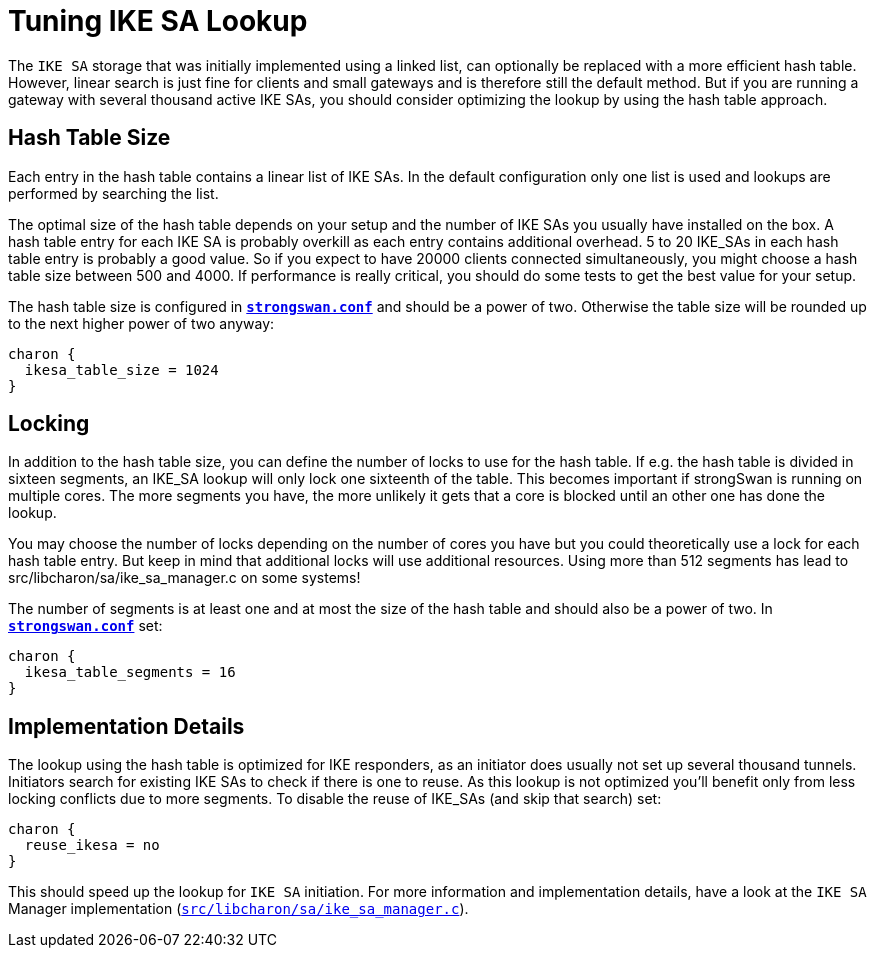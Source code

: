 = Tuning IKE SA Lookup

:GITHUB: https://github.com/strongswan/strongswan/blob/master
:SRC:    src/libcharon/sa/ike_sa_manager.c

The `IKE SA` storage that was initially implemented using a linked list, can
optionally be replaced with a more efficient hash table. However, linear search
is just fine for clients and small gateways and is therefore still the default
method. But if you are running a gateway with several thousand active IKE SAs,
you should consider optimizing the lookup by using the hash table approach.

== Hash Table Size

Each entry in the hash table contains a linear list of IKE SAs. In the default
configuration only one list is used and lookups are performed by searching the list.

The optimal size of the hash table depends on your setup and the number of IKE SAs
you usually have installed on the box. A hash table entry for each IKE SA is
probably overkill as each entry contains additional overhead. 5 to 20 IKE_SAs in
each hash table entry is probably a good value. So if you expect to have 20000
clients connected simultaneously, you might choose a hash table size between
500 and 4000. If performance is really critical, you should do some tests to get
the best value for your setup.

The hash table size is configured in
xref:config/strongswanConf.adoc[`*strongswan.conf*`] and should be a power of two.
Otherwise the table size will be rounded up to the next higher power of two anyway:
----
charon {
  ikesa_table_size = 1024
}
----

== Locking

In addition to the hash table size, you can define the number of locks to use for
the hash table. If e.g. the hash table is divided in sixteen segments, an IKE_SA
lookup will only lock one sixteenth of the table. This becomes important if
strongSwan is running on multiple cores. The more segments you have, the more
unlikely it gets that a core is blocked until an other one has done the lookup.

You may choose the number of locks depending on the number of cores you have but
you could theoretically use a lock for each hash table entry. But keep in mind
that additional locks will use additional resources. Using more than 512 segments
has lead to src/libcharon/sa/ike_sa_manager.c on some systems!

The number of segments is at least one and at most the size of the hash table and
should also be a power of two. In
xref:config/strongswanConf.adoc[`*strongswan.conf*`] set:
----
charon {
  ikesa_table_segments = 16
}
----

== Implementation Details

The lookup using the hash table is optimized for IKE responders, as an initiator
does usually not set up several thousand tunnels. Initiators search for existing
IKE SAs to check if there is one to reuse. As this lookup is not optimized you'll
benefit only from less locking conflicts due to more segments. To disable the
reuse of IKE_SAs (and skip that search) set:
----
charon {
  reuse_ikesa = no
}
----
This should speed up the lookup for `IKE SA` initiation. For more information and
implementation details, have a look at the `IKE SA` Manager implementation
({GITHUB}/{SRC}[`{SRC}`]).
